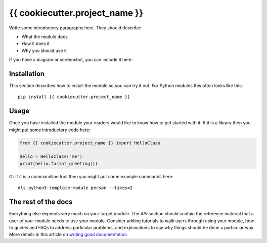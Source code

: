 {{ cookiecutter.project_name }}
===========================

Write some introductory paragraphs here. They should describe:

- What the module does
- How it does it
- Why you should use it

If you have a diagram or screenshot, you can include it here.

Installation
------------

This section describes how to install the module so you can try it out.
For Python modules this often looks like this::

    pip install {{ cookiecutter.project_name }}

Usage
-----

Once you have installed the module your readers would like to know how
to get started with it. If it is a library then you might put some
introductory code here:

.. code:: python

    from {{ cookiecutter.project_name }} import HelloClass

    hello = HelloClass("me")
    print(hello.format_greeting())

Or if it is a commandline tool then you might put some example commands here::

    dls-python3-template-module person --times=2

The rest of the docs
--------------------

Everything else depends very much on your target module. The `API` section
should contain the reference material that a user of your module needs to use
your module. Consider adding tutorials to walk users through using your module,
how-to guides and FAQs to address particular problems, and explanations to say
why things should be done a particular way. More details in this article on
`writing good documentation`_

.. _writing good documentation: https://documentation.divio.com/
